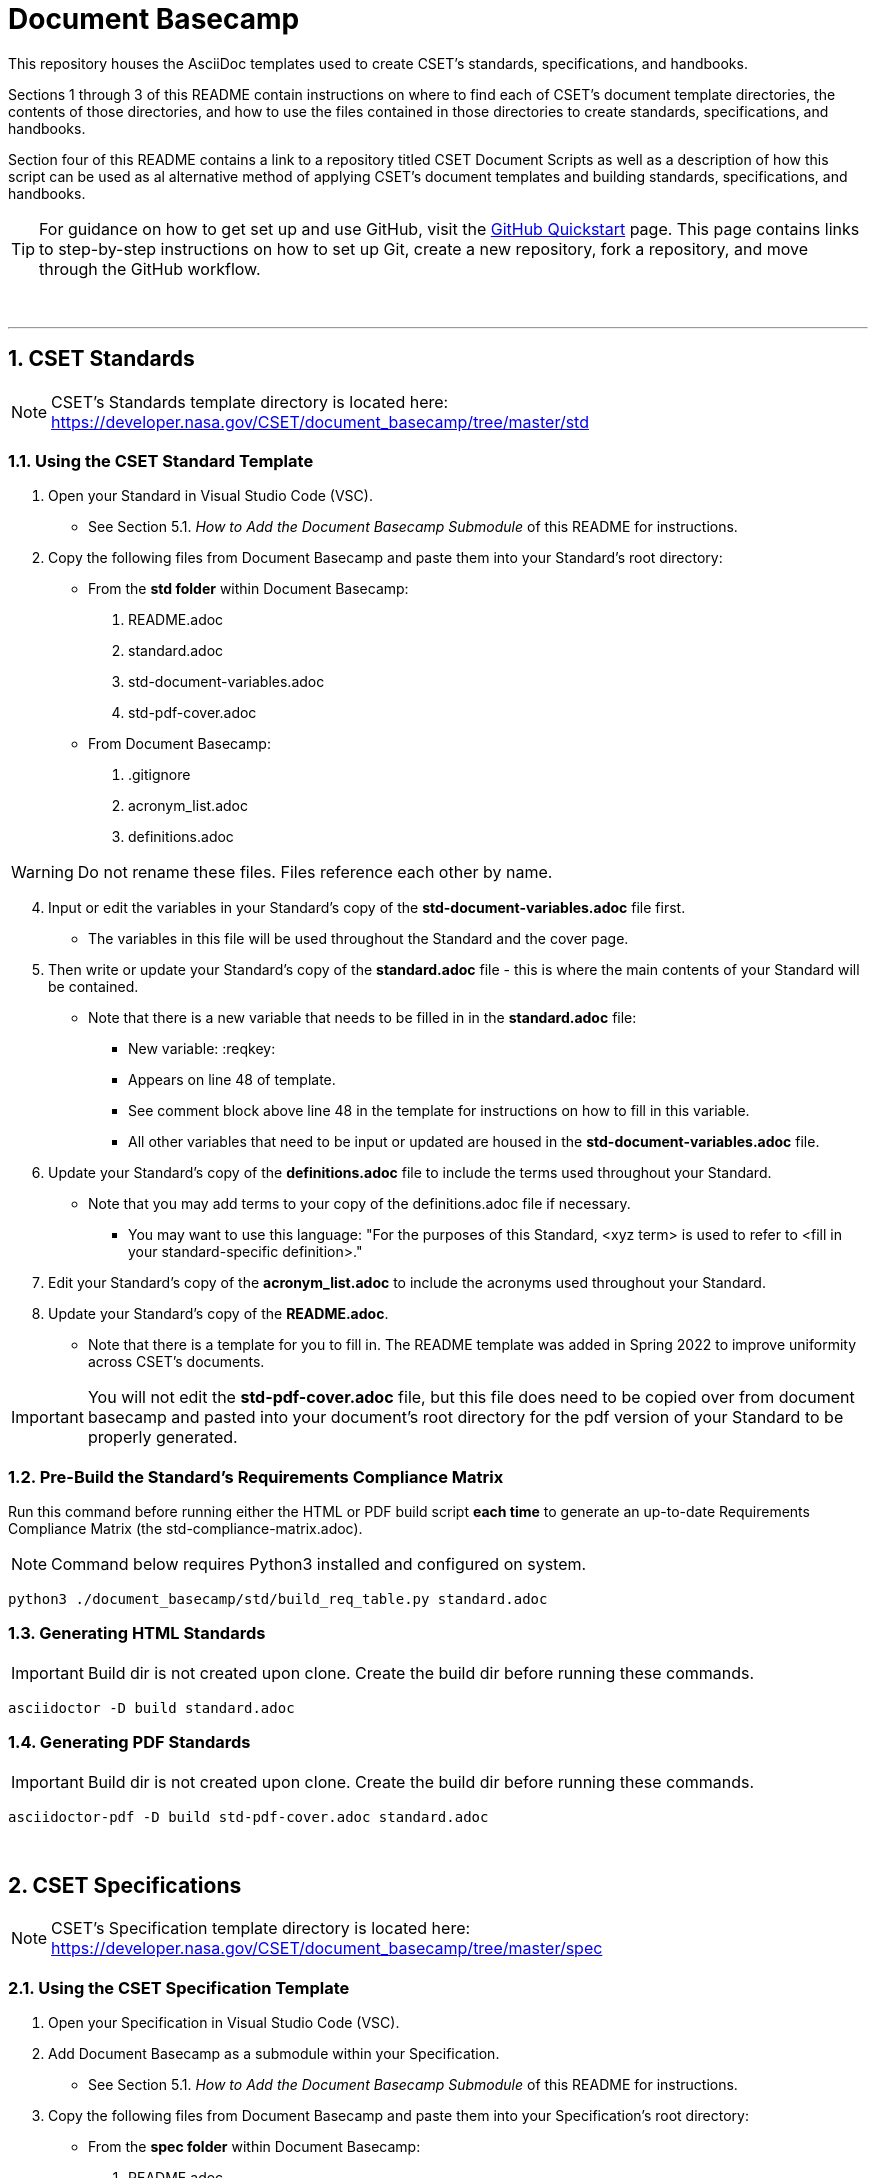:toc-title: TABLE OF CONTENTS
:toclevels: 3
// xrefstyle full shows the section number and title
:xrefstyle: full
// expand levels of header numbers to 5
:sectnumlevels: 5
:sectanchors:

= Document Basecamp

This repository houses the AsciiDoc templates used to create CSET's standards, specifications, and handbooks. 

Sections 1 through 3 of this README contain instructions on where to find each of CSET's document template directories, the contents of those directories, and how to use the files contained in those directories to create standards, specifications, and handbooks. 

Section four of this README contains a link to a repository titled CSET Document Scripts as well as a description of how this script can be used as al alternative method of applying CSET's document templates and building standards, specifications, and handbooks. 

TIP: For guidance on how to get set up and use GitHub, visit the link:https://docs.github.com/en/get-started/quickstart[GitHub Quickstart] page. This page contains links to step-by-step instructions on how to set up Git, create a new repository, fork a repository, and move through the GitHub workflow. 


toc::[] 



+++<br>+++

'''

:numbered:

== CSET Standards

NOTE: CSET's Standards template directory is located here: https://developer.nasa.gov/CSET/document_basecamp/tree/master/std

=== Using the CSET Standard Template

1. Open your Standard in Visual Studio Code (VSC).

 ** See Section 5.1. __How to Add the Document Basecamp Submodule__ of this README for instructions.
 
3. Copy the following files from Document Basecamp and paste them into your Standard's root directory: 

 * From the *std folder* within Document Basecamp:

  . README.adoc
  . standard.adoc
  . std-document-variables.adoc
  . std-pdf-cover.adoc

 *  From Document Basecamp:

  . .gitignore 
  . acronym_list.adoc
  . definitions.adoc

WARNING: Do not rename these files. Files reference each other by name.

[start=4]
4. Input or edit the variables in your Standard's copy of the *std-document-variables.adoc* file first. 
** The variables in this file will be used throughout the Standard and the cover page. 

5. Then write or update your Standard's copy of the *standard.adoc* file - this is where the main contents of your Standard will be contained. 
** Note that there is a new variable that needs to be filled in in the *standard.adoc* file: 
*** New variable: :reqkey: 
*** Appears on line 48 of template.
*** See comment block above line 48 in the template for instructions on how to fill in this variable. 
*** All other variables that need to be input or updated are housed in the *std-document-variables.adoc* file.

6.  Update your Standard's copy of the *definitions.adoc* file to include the terms used throughout your Standard. 
 ** Note that you may add terms to your copy of the definitions.adoc file if necessary. 
 *** You may want to use this language: "For the purposes of this Standard, <xyz term> is used to refer to <fill in your standard-specific definition>."

7. Edit your Standard's copy of the *acronym_list.adoc* to include the acronyms used throughout your Standard. 

8. Update your Standard's copy of the *README.adoc*. 
 ** Note that there is a template for you to fill in. The README template was added in Spring 2022 to improve uniformity across CSET's documents.  

IMPORTANT: You will not edit the *std-pdf-cover.adoc* file, but this file does need to be copied over from document basecamp and pasted into your document's root directory for the pdf version of your Standard to be properly generated. 

=== Pre-Build the Standard's Requirements Compliance Matrix

Run this command before running either the HTML or PDF build script *each time* to generate an up-to-date Requirements Compliance Matrix (the std-compliance-matrix.adoc). 

NOTE: Command below requires Python3 installed and configured on system. 

[source]
----
python3 ./document_basecamp/std/build_req_table.py standard.adoc
----

=== Generating HTML Standards

IMPORTANT: Build dir is not created upon clone. Create the build dir before running these commands. 

[source]
----
asciidoctor -D build standard.adoc
----

=== Generating PDF Standards

IMPORTANT: Build dir is not created upon clone. Create the build dir before running these commands. 

[source]
----
asciidoctor-pdf -D build std-pdf-cover.adoc standard.adoc
----


+++<br>+++


== CSET Specifications

NOTE: CSET's Specification template directory is located here: https://developer.nasa.gov/CSET/document_basecamp/tree/master/spec

=== Using the CSET Specification Template

1. Open your Specification in Visual Studio Code (VSC).
2. Add Document Basecamp as a submodule within your Specification. 

 ** See Section 5.1. __How to Add the Document Basecamp Submodule__ of this README for instructions.

3. Copy the following files from Document Basecamp and paste them into your Specification's root directory: 

 * From the *spec folder* within Document Basecamp:

  . README.adoc
  . spec-document-variables.adoc
  . spec-pdf-cover.adoc
  . specification.adoc (_or_ specification-simple.adoc)

 *  From Document Basecamp:

  . .gitignore 
  . acronym_list.adoc
  . definitions.adoc

WARNING: Do not rename these files. Files reference each other by name.

[start=4]
4. Input or edit the variables in your Spec's copy of the *spec-document-variables.adoc* file first. 
 * The variables in this file will be used throughout the guide and the cover page. 

5. Then write or update your Spec's copy of the *specification.adoc* file - this is where the main contents of your Spec will be contained. 
** Use the *specification-simple.adoc* file instead of the specification.adoc file for Simple Specifications. 

6.  Update your Specification's copy of the *definitions.adoc* file to include the terms used throughout your Specification. 
 ** Note that you may add terms to your copy of the definitions.adoc file if necessary. 
 *** You may want to use this language: "For the purposes of this Specification, <xyz term> is used to refer to <fill in your spec-specific definition>."

7. Edit your Spec's copy of the *acronym_list.adoc* to include the acronyms used throughout your Spec. 

8. Update your Spec's copy of the *README.adoc*. 
 ** Note that there is a template for you to fill in. The README template was added in Spring 2022 to improve uniformity across CSET's documents. 

IMPORTANT: You will not edit the *spec-pdf-cover.adoc* file, but this file does need to be copied over from document_basecamp and pasted into your document's root directory for the pdf version of your Specification to be properly generated. 

=== Generating HTML Specifications

IMPORTANT: Build dir is not created upon clone. Create the build dir before running these commands. 

[source]
----
asciidoctor -D build specification.adoc
----

=== Generating PDF Specifications

IMPORTANT: Build dir is not created upon clone. Create the build dir before running these commands. 

[source]
----
asciidoctor-pdf -D build spec-pdf-cover.adoc specification.adoc
----

+++<br>+++




== CSET Handbooks

NOTE: CSET's Handbook template directory is located here: https://developer.nasa.gov/CSET/document_basecamp/tree/master/hdbk

=== Using the CSET Handbook Template

1. Open your Handbook in Visual Studio Code (VSC).

2. Add Document Basecamp as a submodule within your Handbook.

 ** See Section 5.1. __How to Add the Document Basecamp Submodule__ of this README for instructions.

3. Copy the following files from Document Basecamp and paste them into your Handbook's root directory: 

 * From the *hdbk folder* within Document Basecamp:

  . handbook.adoc
  . hdbk-document-variables.adoc 
  . hbk-pdf-cover.adoc
  . README.adoc

 *  From Document Basecamp:

  . .gitignore 
  . acronym_list.adoc
  . definitions.adoc

WARNING: Do not rename these files. Files reference each other by name.

[start=4]
4. Input or edit the variables in your Handbook's copy of the *hdbk-document-variables.adoc* file first. 
 ** The variables in this file will be used throughout the Handbook and the cover page. 

5. Next, write or update your Handbook's copy of the *handbook.adoc* file - this is where the main contents of your Handbook will be contained. 

6.  Update your Handbook's copy of the *definitions.adoc* file to include the terms used throughout your Handbook. 
 ** Note that you may add terms to your copy of the definitions.adoc file if necessary. 
 *** You may want to use this language: "For the purposes of this Handbook, <xyz term> is used to refer to <fill in your handbook-specific definition>."

7. Update your Handbook's copy of the *acronym_list.adoc* to include the acronyms used throughout your Handbook. 
 ** Note: ISO, RBD, and SSP are in the template acronym list because they appear in the spec and std templates - if you do not use these acronyms in your own document's content, make sure to comment them out of the acronym_list.adoc file. 

8. Update your Handbook's copy of the *README.adoc*. 
 ** Note that there is a template for you to fill in. The README template was added in Spring 2022 to improve uniformity across CSET's documents.  

IMPORTANT: You will not edit the *hbk-pdf-cover.adoc* file, but this file does need to be copied over from document_basecamp and pasted into your document's root directory for the pdf version of your Handbook to be properly generated. 

=== Generating HTML Handbooks

IMPORTANT: Build dir is not created upon clone. Create the build dir before running these commands. 

[source]
----
asciidoctor -D build handbook.adoc
----

=== Generating PDF Handbooks

IMPORTANT: Build dir is not created upon clone. Create the build dir before running these commands. 

[source]
----
asciidoctor-pdf -D build hdbk-pdf-cover.adoc handbook.adoc
----

+++<br>+++


== CSET Document Scripts

A member of CSET created the link:https://developer.nasa.gov/CSET/Document_Scripts[CSET Document Scripts] repository to aid in the creation of CSET's standards, specifications, and handbooks. 

There are two scripts in the repository linked above:

. *The CSET Build Script:* The CSET Build Script is run by entering one simple command (regardless of document type) into command line. Not only does this script build both the html and pdf formats of the document at once, but it also performs a long list of checks that were written into the script in effort to reduce the time and effort required during the document review process to catch frequently-made human errors. 

. *The CSET Setup Script:* The CSET Setup Script can be used to start a new document and to detect and correct errors that would otherwise be flagged by the build script later.

== Git Quick References

=== How to Add the Document Basecamp Submodule

IMPORTANT: Add the document basecamp submodule before creating a fork of a repository. 

If you *do not* already have the document basecamp submodule in your document's repository, copy and paste the following commands into the Terminal: 

[source]
----
git submodule add https://developer.nasa.gov/CSET/document_basecamp.git
git add .
git commit -m "adding document_basecamp to document"
git push origin <branch name>
----

===  How to Update the Document Basecamp Submodule

If you *do* already have the document basecamp submodule in your document's repository, but it is not up-to-date, copy and paste the following commands into the Terminal: 

[source]
----
git submodule init
git submodule update
cd document_basecamp
git fetch
git merge -s recursive -Xours origin origin/master
cd ..
----

